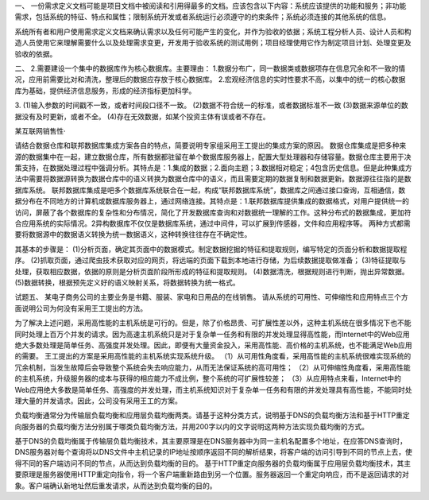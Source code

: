 一、
一份需求定义文档可能是项目文档中被阅读和引用得最多的文档。应该包含以下内容：系统应该提供的功能和服务；非功能需求，包括系统的特征、特点和属性；限制系统开发或者系统运行必须遵守的约束条件；系统必须连接的其他系统的信息。

系统所有者和用户使用需求定义文档来确认需求以及任何可能产生的变化，并作为验收的依据；系统工程分析人员、设计人员和构造人员使用它来理解需要什么以及处理需求变更，开发用于验收系统的测试用例；项目经理使用它作为制定项目计划、处理变更及验收的依据。


二、
2.需要建设一个集中的数据库作为核心数据库。主要理由：
1.数据分布广，同一数据类或数据项存在信息冗余和不一致的情况，应用前需要比对和清洗，整理后的数据应存放于核心数据库。
2.宏观经济信息的实时性要求不高，以集中的统一的核心数据库为基础，提供经济信息服务，形成的经济指标更加科学。

3.
(1)输入参数的时间戳不一致，或者时间段口径不一致。
(2)数据不符合统一的标准，或者数据标准不一致
(3)数据来源单位的数据没有及时更新，或者不全。
(4)存在无效数据，如某个投资主体有误或者不存在。

某互联网销售性·

请结合数据仓库和联邦数据库集成方案各自的特点，简要说明专家组采用王工提出的集成方案的原因。
数据仓库集成是把多种来源的数据集中在一起，建立数据仓库，所有数据都驻留在单个数据库服务器上，配置大型处理器和存储容量。数据仓库主要用于决策支持，在数据处理过程中强调分析。其特点是：1.集成的数据；2.面向主题；3.数据相对稳定；4包含历史信息。但是此种集成方法中需要将数据源转换为数据仓库中的语义转换为数据仓库中的语义，而且需要定期的数据复制和数据更新。数据源往往指的是数据库系统。
联邦数据库集成是吧多个数据库系统联合在一起，构成“联邦数据库系统”，数据库之间通过接口查询，互相通信，数据分布在不同地方的计算机或数据库服务器上，通过网络连接。其特点是：1.联邦数据库提供集成的数据格式，对用户提供统一的访问，屏蔽了各个数据库的复杂性和分布情况，简化了开发数据库查询和对数据统一理解的工作。这种分布式的数据集成，更加符合应用系统的实际情况。2异构数据库不仅仅是数据库系统，通过中间件，可以扩展到传感器，文件和应用程序等。
两种方式都需要将数据源中的数据语义转换为统一数据语义，这种转换往往存在不确定性。


其基本的步骤是：
(1)分析页面，确定其页面中的数据模式。制定数据挖掘的特征和提取规则，编写特定的页面分析和数据提取程序。
(2)抓取页面，通过爬虫技术获取对应的网页，将远端的页面下载到本地进行存储，为后续数据提取做准备；
(3)特征提取与处理，获取相应数据，依据的原则是分析页面阶段所形成的特征和提取规则。
(4)数据清洗，根据规则进行判断，抛出异常数据。
(5)数据转换，根据预先定义好的语义映射关系，将数据转换为统一格式。


试题五、
某电子商务公司的主要业务是书籍、服装、家电和日用品的在线销售。
请从系统的可用性、可伸缩性和应用特点三个方面说明公司为何没有采用王工提出的方法。

为了解决上述问题，采用高性能的主机系统是可行的。但是，除了价格昂贵、可扩展性差以外，这种主机系统在很多情况下也不能同时处理上百万个并发的请求。因为高速主机系统只是对于复杂单一任务和有限的并发处理显得高性能，而Internet中的Web应用绝大多数处理是简单任务、高强度并发处理。因此，即便有大量资金投入，采用高性能、高价格的主机系统，也不能满足Web应用的需要。
王工提出的方案是采用高性能的主机系统实现系统升级。
（1）从可用性角度看，采用高性能的主机系统很难实现系统的冗余机制，当发生故障后会导致整个系统会失去响应能力，从而无法保证系统的高可用性；	
（2）从可伸缩性角度看，采用高性能的主机系统，升级服务器的成本与获得的相应能力不成比例，整个系统的可扩展性较差；
（3）从应用特点来看，Internet中的Web应用绝大多数是简单任务、高强度的并发处理，而主机系统知识对于复杂单一任务和有限的并发处理具有高性能，不能同时处理大量的并发请求。因此，公司没有采用王工的方案。

负载均衡通常分为传输层负载均衡和应用层负载均衡两类。请基于这种分类方式，说明基于DNS的负载均衡方法和基于HTTP重定向服务器的负载均衡方法分别属于哪类负载均衡方法，并用200字以内的文字说明这两种方法实现负载均衡的方式。

基于DNS的负载均衡属于传输层负载均衡技术，其主要原理是在DNS服务器中为同一主机名配置多个地址，在应答DNS查询时，DNS服务器对每个查询将以DNS文件中主机记录的IP地址按顺序返回不同的解析结果，将客户端的访问引导到不同的节点上去，使得不同的客户端访问不同的节点，从而达到负载均衡的目的。
基于HTTP重定向服务器的负载均衡属于应用层负载均衡技术，其主要原理是服务器使用HTTP重定向指令，将一个客户端重新路由到另一个位置。服务器返回一个重定向响应，而不是返回请求的对象。客户端确认新地址然后重发请求，从而达到负载均衡的目的。

